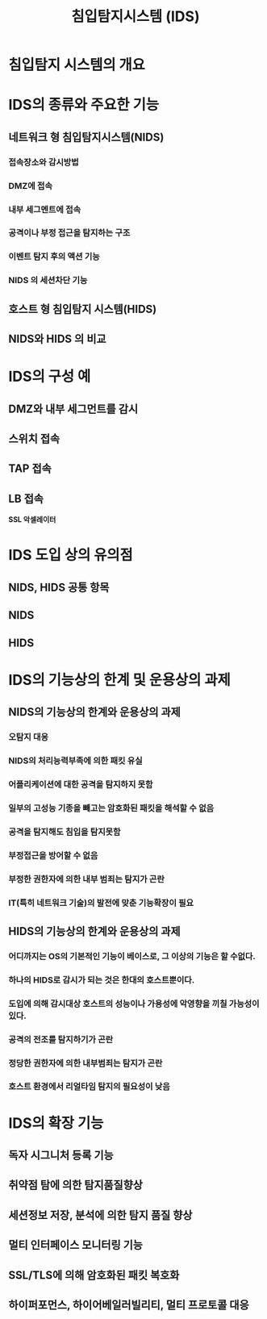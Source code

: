 #+TITLE: 침입탐지시스템 (IDS)

* 침입탐지 시스템의 개요

* IDS의 종류와 주요한 기능
** 네트워크 형 침입탐지시스템(NIDS)
*** 접속장소와 감시방법


*** DMZ에 접속

*** 내부 세그멘트에 접속

*** 공격이나 부정 접근을 탐지하는 구조

*** 이벤트 탐지 후의 액션 기능

*** NIDS 의 세션차단 기능

** 호스트 형 침입탐지 시스템(HIDS)

** NIDS와 HIDS 의 비교


* IDS의 구성 예
** DMZ와 내부 세그먼트를 감시

** 스위치 접속


** TAP 접속

** LB 접속
*SSL 악셀레이터*



* IDS 도입 상의 유의점
** NIDS, HIDS 공통 항목

** NIDS

** HIDS


* IDS의 기능상의 한계 및 운용상의 과제
** NIDS의 기능상의 한계와 운용상의 과제
*** 오탐지 대응

*** NIDS의 처리능력부족에 의한 패킷 유실

*** 어플리케이션에 대한 공격을 탐지하지 못함

*** 일부의 고성능 기종을 빼고는 암호화된 패킷을 해석할 수 없음

*** 공격을 탐지해도 침입을 탐지못함

*** 부정접근을 방어할 수 없음

*** 부정한 권한자에 의한 내부 범죄는 탐지가 곤란

*** IT(특히 네트워크 기술)의 발전에 맞춘 기능확장이 필요

** HIDS의 기능상의 한계와 운용상의 과제
*** 어디까지는 OS의 기본적인 기능이 베이스로, 그 이상의 기능은 할 수없다.

*** 하나의 HIDS로 감시가 되는 것은 한대의 호스트뿐이다.

*** 도입에 의해 감시대상 호스트의 성능이나 가용성에 악영향을 끼칠 가능성이 있다. 

*** 공격의 전조를 탐지하기가 곤란

*** 정당한 권한자에 의한 내부범죄는 탐지가 곤란

*** 호스트 환경에서 리얼타임 탐지의 필요성이 낮음


* IDS의 확장 기능
** 독자 시그니처 등록 기능

** 취약점 탐에 의한 탐지품질향상

** 세션정보 저장, 분석에 의한 탐지 품질 향상

** 멀티 인터페이스 모니터링 기능

** SSL/TLS에 의해 암호화된 패킷 복호화

** 하이퍼포먼스, 하이어베일러빌리티, 멀티 프로토콜 대응


